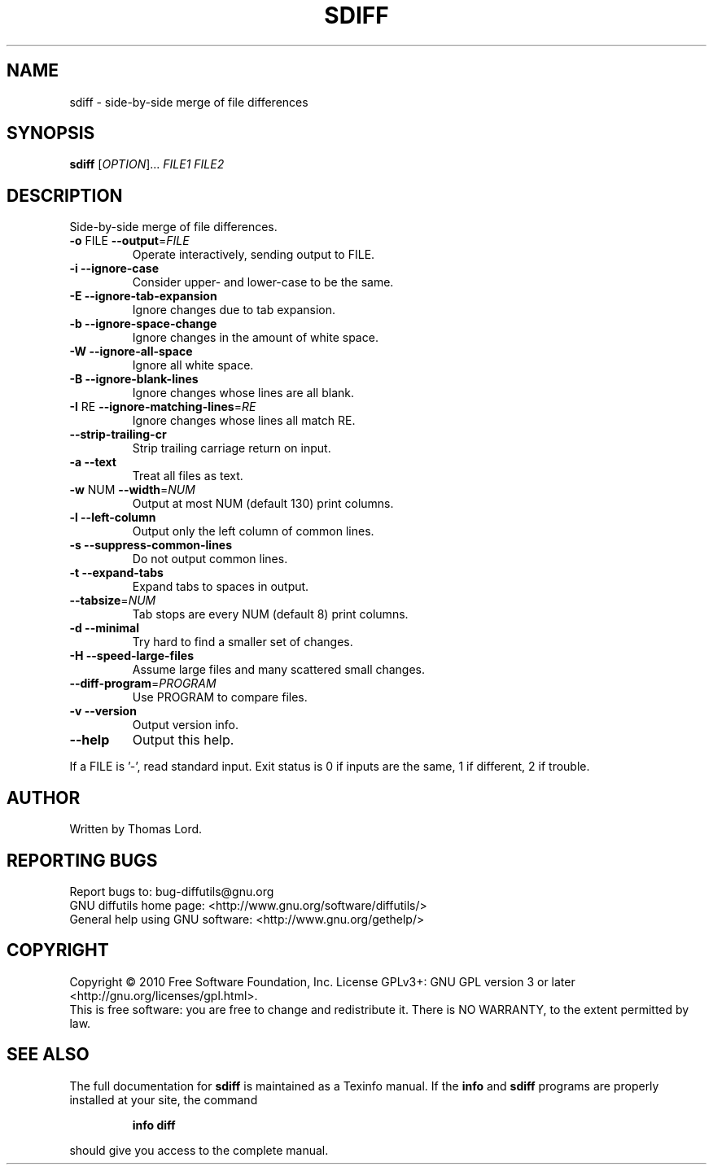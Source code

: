 .\" DO NOT MODIFY THIS FILE!  It was generated by help2man 1.44.1.
.TH SDIFF "1" "December 2018" "diffutils 3.0.1-5f60" "User Commands"
.SH NAME
sdiff \- side-by-side merge of file differences
.SH SYNOPSIS
.B sdiff
[\fIOPTION\fR]... \fIFILE1 FILE2\fR
.SH DESCRIPTION
Side\-by\-side merge of file differences.
.TP
\fB\-o\fR FILE  \fB\-\-output\fR=\fIFILE\fR
Operate interactively, sending output to FILE.
.TP
\fB\-i\fR  \fB\-\-ignore\-case\fR
Consider upper\- and lower\-case to be the same.
.TP
\fB\-E\fR  \fB\-\-ignore\-tab\-expansion\fR
Ignore changes due to tab expansion.
.TP
\fB\-b\fR  \fB\-\-ignore\-space\-change\fR
Ignore changes in the amount of white space.
.TP
\fB\-W\fR  \fB\-\-ignore\-all\-space\fR
Ignore all white space.
.TP
\fB\-B\fR  \fB\-\-ignore\-blank\-lines\fR
Ignore changes whose lines are all blank.
.TP
\fB\-I\fR RE  \fB\-\-ignore\-matching\-lines\fR=\fIRE\fR
Ignore changes whose lines all match RE.
.TP
\fB\-\-strip\-trailing\-cr\fR
Strip trailing carriage return on input.
.TP
\fB\-a\fR  \fB\-\-text\fR
Treat all files as text.
.TP
\fB\-w\fR NUM  \fB\-\-width\fR=\fINUM\fR
Output at most NUM (default 130) print columns.
.TP
\fB\-l\fR  \fB\-\-left\-column\fR
Output only the left column of common lines.
.TP
\fB\-s\fR  \fB\-\-suppress\-common\-lines\fR
Do not output common lines.
.TP
\fB\-t\fR  \fB\-\-expand\-tabs\fR
Expand tabs to spaces in output.
.TP
\fB\-\-tabsize\fR=\fINUM\fR
Tab stops are every NUM (default 8) print columns.
.TP
\fB\-d\fR  \fB\-\-minimal\fR
Try hard to find a smaller set of changes.
.TP
\fB\-H\fR  \fB\-\-speed\-large\-files\fR
Assume large files and many scattered small changes.
.TP
\fB\-\-diff\-program\fR=\fIPROGRAM\fR
Use PROGRAM to compare files.
.TP
\fB\-v\fR  \fB\-\-version\fR
Output version info.
.TP
\fB\-\-help\fR
Output this help.
.PP
If a FILE is '\-', read standard input.
Exit status is 0 if inputs are the same, 1 if different, 2 if trouble.
.SH AUTHOR
Written by Thomas Lord.
.SH "REPORTING BUGS"
Report bugs to: bug\-diffutils@gnu.org
.br
GNU diffutils home page: <http://www.gnu.org/software/diffutils/>
.br
General help using GNU software: <http://www.gnu.org/gethelp/>
.SH COPYRIGHT
Copyright \(co 2010 Free Software Foundation, Inc.
License GPLv3+: GNU GPL version 3 or later <http://gnu.org/licenses/gpl.html>.
.br
This is free software: you are free to change and redistribute it.
There is NO WARRANTY, to the extent permitted by law.
.SH "SEE ALSO"
The full documentation for
.B sdiff
is maintained as a Texinfo manual.  If the
.B info
and
.B sdiff
programs are properly installed at your site, the command
.IP
.B info diff
.PP
should give you access to the complete manual.
